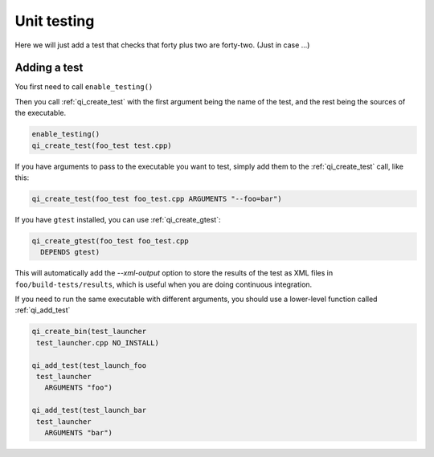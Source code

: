 .. _cmake-test:

Unit testing
============

Here we will just add a test that checks that
forty plus two are forty-two. (Just in case ...)

Adding a test
--------------

You first need to call ``enable_testing()``

Then you call :ref:`qi_create_test` with the first argument being the name of
the test, and the rest being the sources of the executable.

.. code-block:: cmake

  enable_testing()
  qi_create_test(foo_test test.cpp)

If you have arguments to pass to the executable you want to test,
simply add them to the :ref:`qi_create_test` call, like this:

.. code-block:: cmake

    qi_create_test(foo_test foo_test.cpp ARGUMENTS "--foo=bar")


If you have ``gtest`` installed, you can use
:ref:`qi_create_gtest`:

.. code-block:: cmake

    qi_create_gtest(foo_test foo_test.cpp
      DEPENDS gtest)

This will automatically add the `--xml-output` option
to store the results of the test as XML files in
``foo/build-tests/results``, which is useful when
you are doing continuous integration.

If you need to run the same executable with different
arguments, you should use a lower-level function
called :ref:`qi_add_test`

.. code-block:: cmake

   qi_create_bin(test_launcher
    test_launcher.cpp NO_INSTALL)

   qi_add_test(test_launch_foo
    test_launcher
      ARGUMENTS "foo")

   qi_add_test(test_launch_bar
    test_launcher
      ARGUMENTS "bar")



